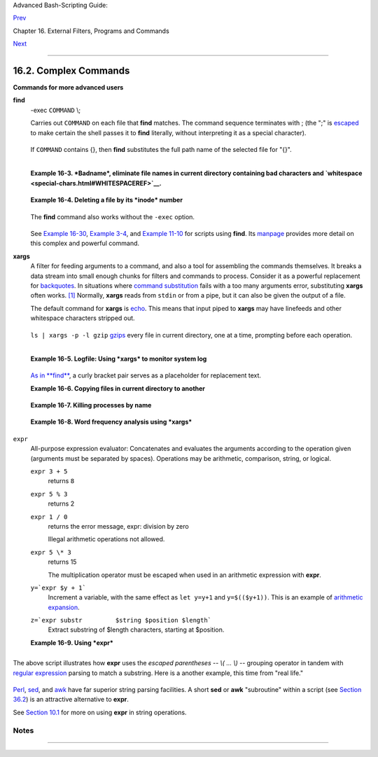 Advanced Bash-Scripting Guide:

`Prev <basic.html>`__

Chapter 16. External Filters, Programs and Commands

`Next <timedate.html>`__

--------------

16.2. Complex Commands
======================

**Commands for more advanced users**

**find**
    -exec ``COMMAND`` \\;

    Carries out ``COMMAND`` on each file that **find** matches. The
    command sequence terminates with ; (the ";" is
    `escaped <escapingsection.html#ESCP>`__ to make certain the shell
    passes it to **find** literally, without interpreting it as a
    special character).

    +--------------------------------------------------------------------------+
    | .. code:: SCREEN                                                         |
    |                                                                          |
    |     bash$ find ~/ -name '*.txt'                                          |
    |     /home/bozo/.kde/share/apps/karm/karmdata.txt                         |
    |      /home/bozo/misc/irmeyc.txt                                          |
    |      /home/bozo/test-scripts/1.txt                                       |
    |                                                                          |
                                                                              
    +--------------------------------------------------------------------------+

    If ``COMMAND`` contains {}, then **find** substitutes the full path
    name of the selected file for "{}".

    +--------------------------------------------------------------------------+
    | .. code:: PROGRAMLISTING                                                 |
    |                                                                          |
    |     find ~/ -name 'core*' -exec rm {} \;                                 |
    |     # Removes all core dump files from user's home directory.            |
                                                                              
    +--------------------------------------------------------------------------+

    +--------------------------------------------------------------------------+
    | .. code:: PROGRAMLISTING                                                 |
    |                                                                          |
    |     find /home/bozo/projects -mtime -1                                   |
    |     #                               ^   Note minus sign!                 |
    |     #  Lists all files in /home/bozo/projects directory tree             |
    |     #+ that were modified within the last day (current_day - 1).         |
    |     #                                                                    |
    |     find /home/bozo/projects -mtime 1                                    |
    |     #  Same as above, but modified *exactly* one day ago.                |
    |     #                                                                    |
    |     #  mtime = last modification time of the target file                 |
    |     #  ctime = last status change time (via 'chmod' or otherwise)        |
    |     #  atime = last access time                                          |
    |                                                                          |
    |     DIR=/home/bozo/junk_files                                            |
    |     find "$DIR" -type f -atime +5 -exec rm {} \;                         |
    |     #                          ^           ^^                            |
    |     #  Curly brackets are placeholder for the path name output by "find. |
    | "                                                                        |
    |     #                                                                    |
    |     #  Deletes all files in "/home/bozo/junk_files"                      |
    |     #+ that have not been accessed in *at least* 5 days (plus sign ... + |
    | 5).                                                                      |
    |     #                                                                    |
    |     #  "-type filetype", where                                           |
    |     #  f = regular file                                                  |
    |     #  d = directory                                                     |
    |     #  l = symbolic link, etc.                                           |
    |     #                                                                    |
    |     #  (The 'find' manpage and info page have complete option listings.) |
                                                                              
    +--------------------------------------------------------------------------+

    +--------------------------------------------------------------------------+
    | .. code:: PROGRAMLISTING                                                 |
    |                                                                          |
    |     find /etc -exec grep '[0-9][0-9]*[.][0-9][0-9]*[.][0-9][0-9]*[.][0-9 |
    | ][0-9]*' {} \;                                                           |
    |                                                                          |
    |     # Finds all IP addresses (xxx.xxx.xxx.xxx) in /etc directory files.  |
    |     # There a few extraneous hits. Can they be filtered out?             |
    |                                                                          |
    |     # Possibly by:                                                       |
    |                                                                          |
    |     find /etc -type f -exec cat '{}' \; | tr -c '.[:digit:]' '\n' \      |
    |     | grep '^[^.][^.]*\.[^.][^.]*\.[^.][^.]*\.[^.][^.]*$'                |
    |     #                                                                    |
    |     #  [:digit:] is one of the character classes                         |
    |     #+ introduced with the POSIX 1003.2 standard.                        |
    |                                                                          |
    |     # Thanks, Stéphane Chazelas.                                         |
                                                                              
    +--------------------------------------------------------------------------+

    +--------------------------------------+--------------------------------------+
    | |Note|                               |
    | The ``-exec`` option to **find**     |
    | should not be confused with the      |
    | `exec <internal.html#EXECREF>`__     |
    | shell builtin.                       |
    +--------------------------------------+--------------------------------------+

    **Example 16-3. *Badname*, eliminate file names in current directory
    containing bad characters and
    `whitespace <special-chars.html#WHITESPACEREF>`__.**

    +--------------------------------------------------------------------------+
    | .. code:: PROGRAMLISTING                                                 |
    |                                                                          |
    |     #!/bin/bash                                                          |
    |     # badname.sh                                                         |
    |     # Delete filenames in current directory containing bad characters.   |
    |                                                                          |
    |     for filename in *                                                    |
    |     do                                                                   |
    |       badname=`echo "$filename" | sed -n /[\+\{\;\"\\\=\?~\(\)\<\>\&\*\| |
    | \$]/p`                                                                   |
    |     # badname=`echo "$filename" | sed -n '/[+{;"\=?~()<>&*|$]/p'`  also  |
    | works.                                                                   |
    |     # Deletes files containing these nasties:     + { ; " \ = ? ~ ( ) <  |
    | > & * | $                                                                |
    |     #                                                                    |
    |       rm $badname 2>/dev/null                                            |
    |     #             ^^^^^^^^^^^ Error messages deep-sixed.                 |
    |     done                                                                 |
    |                                                                          |
    |     # Now, take care of files containing all manner of whitespace.       |
    |     find . -name "* *" -exec rm -f {} \;                                 |
    |     # The path name of the file that _find_ finds replaces the "{}".     |
    |     # The '\' ensures that the ';' is interpreted literally, as end of c |
    | ommand.                                                                  |
    |                                                                          |
    |     exit 0                                                               |
    |                                                                          |
    |     #------------------------------------------------------------------- |
    | --                                                                       |
    |     # Commands below this line will not execute because of _exit_ comman |
    | d.                                                                       |
    |                                                                          |
    |     # An alternative to the above script:                                |
    |     find . -name '*[+{;"\\=?~()<>&*|$ ]*' -maxdepth 0 \                  |
    |     -exec rm -f '{}' \;                                                  |
    |     #  The "-maxdepth 0" option ensures that _find_ will not search      |
    |     #+ subdirectories below $PWD.                                        |
    |                                                                          |
    |     # (Thanks, S.C.)                                                     |
                                                                              
    +--------------------------------------------------------------------------+

    **Example 16-4. Deleting a file by its *inode* number**

    +--------------------------------------------------------------------------+
    | .. code:: PROGRAMLISTING                                                 |
    |                                                                          |
    |     #!/bin/bash                                                          |
    |     # idelete.sh: Deleting a file by its inode number.                   |
    |                                                                          |
    |     #  This is useful when a filename starts with an illegal character,  |
    |     #+ such as ? or -.                                                   |
    |                                                                          |
    |     ARGCOUNT=1                      # Filename arg must be passed to scr |
    | ipt.                                                                     |
    |     E_WRONGARGS=70                                                       |
    |     E_FILE_NOT_EXIST=71                                                  |
    |     E_CHANGED_MIND=72                                                    |
    |                                                                          |
    |     if [ $# -ne "$ARGCOUNT" ]                                            |
    |     then                                                                 |
    |       echo "Usage: `basename $0` filename"                               |
    |       exit $E_WRONGARGS                                                  |
    |     fi                                                                   |
    |                                                                          |
    |     if [ ! -e "$1" ]                                                     |
    |     then                                                                 |
    |       echo "File \""$1"\" does not exist."                               |
    |       exit $E_FILE_NOT_EXIST                                             |
    |     fi                                                                   |
    |                                                                          |
    |     inum=`ls -i | grep "$1" | awk '{print $1}'`                          |
    |     # inum = inode (index node) number of file                           |
    |     # ------------------------------------------------------------------ |
    | -----                                                                    |
    |     # Every file has an inode, a record that holds its physical address  |
    | info.                                                                    |
    |     # ------------------------------------------------------------------ |
    | -----                                                                    |
    |                                                                          |
    |     echo; echo -n "Are you absolutely sure you want to delete \"$1\" (y/ |
    | n)? "                                                                    |
    |     # The '-v' option to 'rm' also asks this.                            |
    |     read answer                                                          |
    |     case "$answer" in                                                    |
    |     [nN]) echo "Changed your mind, huh?"                                 |
    |           exit $E_CHANGED_MIND                                           |
    |           ;;                                                             |
    |     *)    echo "Deleting file \"$1\".";;                                 |
    |     esac                                                                 |
    |                                                                          |
    |     find . -inum $inum -exec rm {} \;                                    |
    |     #                           ^^                                       |
    |     #        Curly brackets are placeholder                              |
    |     #+       for text output by "find."                                  |
    |     echo "File "\"$1"\" deleted!"                                        |
    |                                                                          |
    |     exit 0                                                               |
                                                                              
    +--------------------------------------------------------------------------+

    The **find** command also works without the ``-exec`` option.

    +--------------------------------------------------------------------------+
    | .. code:: PROGRAMLISTING                                                 |
    |                                                                          |
    |     #!/bin/bash                                                          |
    |     #  Find suid root files.                                             |
    |     #  A strange suid file might indicate a security hole,               |
    |     #+ or even a system intrusion.                                       |
    |                                                                          |
    |     directory="/usr/sbin"                                                |
    |     # Might also try /sbin, /bin, /usr/bin, /usr/local/bin, etc.         |
    |     permissions="+4000"  # suid root (dangerous!)                        |
    |                                                                          |
    |                                                                          |
    |     for file in $( find "$directory" -perm "$permissions" )              |
    |     do                                                                   |
    |       ls -ltF --author "$file"                                           |
    |     done                                                                 |
                                                                              
    +--------------------------------------------------------------------------+

    See `Example 16-30 <filearchiv.html#EX48>`__, `Example
    3-4 <special-chars.html#EX58>`__, and `Example
    11-10 <loops1.html#FINDSTRING>`__ for scripts using **find**. Its
    `manpage <basic.html#MANREF>`__ provides more detail on this complex
    and powerful command.

**xargs**
    A filter for feeding arguments to a command, and also a tool for
    assembling the commands themselves. It breaks a data stream into
    small enough chunks for filters and commands to process. Consider it
    as a powerful replacement for
    `backquotes <commandsub.html#BACKQUOTESREF>`__. In situations where
    `command substitution <commandsub.html#COMMANDSUBREF>`__ fails with
    a too many arguments error, substituting **xargs** often works.
    `[1] <moreadv.html#FTN.AEN10465>`__ Normally, **xargs** reads from
    ``stdin`` or from a pipe, but it can also be given the output of a
    file.

    The default command for **xargs** is
    `echo <internal.html#ECHOREF>`__. This means that input piped to
    **xargs** may have linefeeds and other whitespace characters
    stripped out.

    +--------------------------------------------------------------------------+
    | .. code:: SCREEN                                                         |
    |                                                                          |
    |     bash$ ls -l                                                          |
    |     total 0                                                              |
    |      -rw-rw-r--    1 bozo  bozo         0 Jan 29 23:58 file1             |
    |      -rw-rw-r--    1 bozo  bozo         0 Jan 29 23:58 file2             |
    |                                                                          |
    |                                                                          |
    |                                                                          |
    |     bash$ ls -l | xargs                                                  |
    |     total 0 -rw-rw-r-- 1 bozo bozo 0 Jan 29 23:58 file1 -rw-rw-r-- 1 boz |
    | o bozo 0 Jan...                                                          |
    |                                                                          |
    |                                                                          |
    |                                                                          |
    |     bash$ find ~/mail -type f | xargs grep "Linux"                       |
    |     ./misc:User-Agent: slrn/0.9.8.1 (Linux)                              |
    |      ./sent-mail-jul-2005: hosted by the Linux Documentation Project.    |
    |      ./sent-mail-jul-2005: (Linux Documentation Project Site, rtf versio |
    | n)                                                                       |
    |      ./sent-mail-jul-2005: Subject: Criticism of Bozo's Windows/Linux ar |
    | ticle                                                                    |
    |      ./sent-mail-jul-2005: while mentioning that the Linux ext2/ext3 fil |
    | esystem                                                                  |
    |      . . .                                                               |
    |                                                                          |
                                                                              
    +--------------------------------------------------------------------------+

    ``ls | xargs -p -l gzip`` `gzips <filearchiv.html#GZIPREF>`__ every
    file in current directory, one at a time, prompting before each
    operation.

    +--------------------+--------------------+--------------------+--------------------+
    | |Note|             |
    | Note that *xargs*  |
    | processes the      |
    | arguments passed   |
    | to it              |
    | sequentially, *one |
    | at a time*.        |
    |                    |
    | +----------------- |
    | ------------------ |
    | ------------------ |
    | ------------------ |
    | ---+               |
    | | .. code:: SCREEN |
    |                    |
    |                    |
    |                    |
    |    |               |
    | |                  |
    |                    |
    |                    |
    |                    |
    |    |               |
    | |     bash$ find / |
    | usr/bin | xargs fi |
    | le                 |
    |                    |
    |    |               |
    | |     /usr/bin:    |
    |        directory   |
    |                    |
    |                    |
    |    |               |
    | |      /usr/bin/fo |
    | omatic-ppd-options |
    | :          perl sc |
    | ript text executab |
    | le |               |
    | |      . . .       |
    |                    |
    |                    |
    |                    |
    |    |               |
    | |                  |
    |                    |
    |                    |
    |                    |
    |    |               |
    |                    |
    |                    |
    |                    |
    |                    |
    |                    |
    | +----------------- |
    | ------------------ |
    | ------------------ |
    | ------------------ |
    | ---+               |
                        
    +--------------------+--------------------+--------------------+--------------------+

    +--------------------------+--------------------------+--------------------------+
    | |Tip|                    |
    | An interesting *xargs*   |
    | option is ``-n NN``,     |
    | which limits to ``NN``   |
    | the number of arguments  |
    | passed.                  |
    |                          |
    | ``ls | xargs -n 8 echo`` |
    | lists the files in the   |
    | current directory in     |
    | ``8`` columns.           |
    +--------------------------+--------------------------+--------------------------+

    +------------+------------+------------+------------+------------+------------+------------+
    | |Tip|      |
    | Another    |
    | useful     |
    | option is  |
    | ``-0``, in |
    | combinatio |
    | n          |
    | with       |
    | ``find     |
    |        -pr |
    | int0``     |
    | or         |
    | ``grep -lZ |
    | ``.        |
    | This       |
    | allows     |
    | handling   |
    | arguments  |
    | containing |
    | whitespace |
    | or quotes. |
    |            |
    | ``find / - |
    | type f -pr |
    | int0 | xar |
    | gs -0 grep |
    |  -liwZ GUI |
    |  | xargs - |
    | 0 rm -f``  |
    |            |
    | ``grep -rl |
    | iwZ GUI /  |
    | | xargs -0 |
    |  rm -f``   |
    |            |
    | Either of  |
    | the above  |
    | will       |
    | remove any |
    | file       |
    | containing |
    | "GUI".     |
    | *(Thanks,  |
    | S.C.)*     |
    |            |
    | Or:        |
    |            |
    | +--------- |
    | ---------- |
    | ---------- |
    | ---------- |
    | ---------- |
    | ---------- |
    | ---------- |
    | -----+     |
    | | .. code: |
    | : PROGRAML |
    | ISTING     |
    |            |
    |            |
    |            |
    |            |
    |      |     |
    | |          |
    |            |
    |            |
    |            |
    |            |
    |            |
    |            |
    |      |     |
    | |     cat  |
    | /proc/"$pi |
    | d"/"$OPTIO |
    | N" | xargs |
    |  -0 echo   |
    |            |
    |            |
    |      |     |
    | |     #  F |
    | ormats out |
    | put:       |
    |    ^^^^^^^ |
    | ^^^^^^^^   |
    |            |
    |            |
    |      |     |
    | |     #  F |
    | rom Han Ho |
    | ll's fixup |
    |  of "get-c |
    | ommandline |
    | .sh"       |
    |            |
    |      |     |
    | |     #+ s |
    | cript in " |
    | /dev and / |
    | proc" chap |
    | ter.       |
    |            |
    |            |
    |      |     |
    |            |
    |            |
    |            |
    |            |
    |            |
    |            |
    |            |
    |            |
    | +--------- |
    | ---------- |
    | ---------- |
    | ---------- |
    | ---------- |
    | ---------- |
    | ---------- |
    | -----+     |
                
    +------------+------------+------------+------------+------------+------------+------------+

    +----------------+----------------+----------------+----------------+----------------+
    | |Tip|          |
    |                |
    | The ``-P``     |
    | option to      |
    | *xargs*        |
    | permits        |
    | running        |
    | processes in   |
    | parallel. This |
    | speeds up      |
    | execution in a |
    | machine with a |
    | multicore CPU. |
    |                |
    | +------------- |
    | -------------- |
    | -------------- |
    | -------------- |
    | -------------- |
    | -----+         |
    | | .. code:: PR |
    | OGRAMLISTING   |
    |                |
    |                |
    |                |
    |      |         |
    | |              |
    |                |
    |                |
    |                |
    |                |
    |      |         |
    | |     #!/bin/b |
    | ash            |
    |                |
    |                |
    |                |
    |      |         |
    | |              |
    |                |
    |                |
    |                |
    |                |
    |      |         |
    | |     ls *gif  |
    | | xargs -t -n1 |
    |  -P2 gif2png   |
    |                |
    |                |
    |      |         |
    | |     # Conver |
    | ts all the gif |
    |  images in cur |
    | rent directory |
    |  to png.       |
    |      |         |
    | |              |
    |                |
    |                |
    |                |
    |                |
    |      |         |
    | |     # Option |
    | s:             |
    |                |
    |                |
    |                |
    |      |         |
    | |     # ====== |
    | =              |
    |                |
    |                |
    |                |
    |      |         |
    | |     # -t     |
    | Print command  |
    | to stderr.     |
    |                |
    |                |
    |      |         |
    | |     # -n1    |
    | At most 1 argu |
    | ment per comma |
    | nd line.       |
    |                |
    |      |         |
    | |     # -P2    |
    | Run up to 2 pr |
    | ocesses simult |
    | aneously.      |
    |                |
    |      |         |
    | |              |
    |                |
    |                |
    |                |
    |                |
    |      |         |
    | |     # Thank  |
    | you, Roberto P |
    | olli, for the  |
    | inspiration.   |
    |                |
    |      |         |
    |                |
    |                |
    |                |
    |                |
    |                |
    |                |
    | +------------- |
    | -------------- |
    | -------------- |
    | -------------- |
    | -------------- |
    | -----+         |
                    
    +----------------+----------------+----------------+----------------+----------------+

    **Example 16-5. Logfile: Using *xargs* to monitor system log**

    +--------------------------------------------------------------------------+
    | .. code:: PROGRAMLISTING                                                 |
    |                                                                          |
    |     #!/bin/bash                                                          |
    |                                                                          |
    |     # Generates a log file in current directory                          |
    |     # from the tail end of /var/log/messages.                            |
    |                                                                          |
    |     # Note: /var/log/messages must be world readable                     |
    |     # if this script invoked by an ordinary user.                        |
    |     #         #root chmod 644 /var/log/messages                          |
    |                                                                          |
    |     LINES=5                                                              |
    |                                                                          |
    |     ( date; uname -a ) >>logfile                                         |
    |     # Time and machine name                                              |
    |     echo ---------------------------------------------------------- >>lo |
    | gfile                                                                    |
    |     tail -n $LINES /var/log/messages | xargs | fmt -s >>logfile          |
    |     echo >>logfile                                                       |
    |     echo >>logfile                                                       |
    |                                                                          |
    |     exit 0                                                               |
    |                                                                          |
    |     #  Note:                                                             |
    |     #  ----                                                              |
    |     #  As Frank Wang points out,                                         |
    |     #+ unmatched quotes (either single or double quotes) in the source f |
    | ile                                                                      |
    |     #+ may give xargs indigestion.                                       |
    |     #                                                                    |
    |     #  He suggests the following substitution for line 15:               |
    |     #  tail -n $LINES /var/log/messages | tr -d "\"'" | xargs | fmt -s > |
    | >logfile                                                                 |
    |                                                                          |
    |                                                                          |
    |                                                                          |
    |     #  Exercise:                                                         |
    |     #  --------                                                          |
    |     #  Modify this script to track changes in /var/log/messages at inter |
    | vals                                                                     |
    |     #+ of 20 minutes.                                                    |
    |     #  Hint: Use the "watch" command.                                    |
                                                                              
    +--------------------------------------------------------------------------+

    `As in **find** <moreadv.html#CURLYBRACKETSREF>`__, a curly bracket
    pair serves as a placeholder for replacement text.

    **Example 16-6. Copying files in current directory to another**

    +--------------------------------------------------------------------------+
    | .. code:: PROGRAMLISTING                                                 |
    |                                                                          |
    |     #!/bin/bash                                                          |
    |     # copydir.sh                                                         |
    |                                                                          |
    |     #  Copy (verbose) all files in current directory ($PWD)              |
    |     #+ to directory specified on command-line.                           |
    |                                                                          |
    |     E_NOARGS=85                                                          |
    |                                                                          |
    |     if [ -z "$1" ]   # Exit if no argument given.                        |
    |     then                                                                 |
    |       echo "Usage: `basename $0` directory-to-copy-to"                   |
    |       exit $E_NOARGS                                                     |
    |     fi                                                                   |
    |                                                                          |
    |     ls . | xargs -i -t cp ./{} $1                                        |
    |     #            ^^ ^^      ^^                                           |
    |     #  -t is "verbose" (output command-line to stderr) option.           |
    |     #  -i is "replace strings" option.                                   |
    |     #  {} is a placeholder for output text.                              |
    |     #  This is similar to the use of a curly-bracket pair in "find."     |
    |     #                                                                    |
    |     #  List the files in current directory (ls .),                       |
    |     #+ pass the output of "ls" as arguments to "xargs" (-i -t options),  |
    |     #+ then copy (cp) these arguments ({}) to new directory ($1).        |
    |     #                                                                    |
    |     #  The net result is the exact equivalent of                         |
    |     #+   cp * $1                                                         |
    |     #+ unless any of the filenames has embedded "whitespace" characters. |
    |                                                                          |
    |     exit 0                                                               |
                                                                              
    +--------------------------------------------------------------------------+

    **Example 16-7. Killing processes by name**

    +--------------------------------------------------------------------------+
    | .. code:: PROGRAMLISTING                                                 |
    |                                                                          |
    |     #!/bin/bash                                                          |
    |     # kill-byname.sh: Killing processes by name.                         |
    |     # Compare this script with kill-process.sh.                          |
    |                                                                          |
    |     #  For instance,                                                     |
    |     #+ try "./kill-byname.sh xterm" --                                   |
    |     #+ and watch all the xterms on your desktop disappear.               |
    |                                                                          |
    |     #  Warning:                                                          |
    |     #  -------                                                           |
    |     #  This is a fairly dangerous script.                                |
    |     #  Running it carelessly (especially as root)                        |
    |     #+ can cause data loss and other undesirable effects.                |
    |                                                                          |
    |     E_BADARGS=66                                                         |
    |                                                                          |
    |     if test -z "$1"  # No command-line arg supplied?                     |
    |     then                                                                 |
    |       echo "Usage: `basename $0` Process(es)_to_kill"                    |
    |       exit $E_BADARGS                                                    |
    |     fi                                                                   |
    |                                                                          |
    |                                                                          |
    |     PROCESS_NAME="$1"                                                    |
    |     ps ax | grep "$PROCESS_NAME" | awk '{print $1}' | xargs -i kill {} 2 |
    | &>/dev/null                                                              |
    |     #                                                       ^^      ^^   |
    |                                                                          |
    |     # ---------------------------------------------------------------    |
    |     # Notes:                                                             |
    |     # -i is the "replace strings" option to xargs.                       |
    |     # The curly brackets are the placeholder for the replacement.        |
    |     # 2&>/dev/null suppresses unwanted error messages.                   |
    |     #                                                                    |
    |     # Can  grep "$PROCESS_NAME" be replaced by pidof "$PROCESS_NAME"?    |
    |     # ---------------------------------------------------------------    |
    |                                                                          |
    |     exit $?                                                              |
    |                                                                          |
    |     #  The "killall" command has the same effect as this script,         |
    |     #+ but using it is not quite as educational.                         |
                                                                              
    +--------------------------------------------------------------------------+

    **Example 16-8. Word frequency analysis using *xargs***

    +--------------------------------------------------------------------------+
    | .. code:: PROGRAMLISTING                                                 |
    |                                                                          |
    |     #!/bin/bash                                                          |
    |     # wf2.sh: Crude word frequency analysis on a text file.              |
    |                                                                          |
    |     # Uses 'xargs' to decompose lines of text into single words.         |
    |     # Compare this example to the "wf.sh" script later on.               |
    |                                                                          |
    |                                                                          |
    |     # Check for input file on command-line.                              |
    |     ARGS=1                                                               |
    |     E_BADARGS=85                                                         |
    |     E_NOFILE=86                                                          |
    |                                                                          |
    |     if [ $# -ne "$ARGS" ]                                                |
    |     # Correct number of arguments passed to script?                      |
    |     then                                                                 |
    |       echo "Usage: `basename $0` filename"                               |
    |       exit $E_BADARGS                                                    |
    |     fi                                                                   |
    |                                                                          |
    |     if [ ! -f "$1" ]       # Does file exist?                            |
    |     then                                                                 |
    |       echo "File \"$1\" does not exist."                                 |
    |       exit $E_NOFILE                                                     |
    |     fi                                                                   |
    |                                                                          |
    |                                                                          |
    |                                                                          |
    |     #####################################################                |
    |     cat "$1" | xargs -n1 | \                                             |
    |     #  List the file, one word per line.                                 |
    |     tr A-Z a-z | \                                                       |
    |     #  Shift characters to lowercase.                                    |
    |     sed -e 's/\.//g'  -e 's/\,//g' -e 's/ /\                             |
    |     /g' | \                                                              |
    |     #  Filter out periods and commas, and                                |
    |     #+ change space between words to linefeed,                           |
    |     sort | uniq -c | sort -nr                                            |
    |     #  Finally remove duplicates, prefix occurrence count                |
    |     #+ and sort numerically.                                             |
    |     #####################################################                |
    |                                                                          |
    |     #  This does the same job as the "wf.sh" example,                    |
    |     #+ but a bit more ponderously, and it runs more slowly (why?).       |
    |                                                                          |
    |     exit $?                                                              |
                                                                              
    +--------------------------------------------------------------------------+

``expr``
    All-purpose expression evaluator: Concatenates and evaluates the
    arguments according to the operation given (arguments must be
    separated by spaces). Operations may be arithmetic, comparison,
    string, or logical.

    ``expr 3 + 5``
        returns ``8``

    ``expr 5 % 3``
        returns 2

    ``expr 1 / 0``
        returns the error message, expr: division by zero

        Illegal arithmetic operations not allowed.

    ``expr 5 \* 3``
        returns 15

        The multiplication operator must be escaped when used in an
        arithmetic expression with **expr**.

    ``y=`expr $y + 1```
        Increment a variable, with the same effect as ``let y=y+1`` and
        ``y=$(($y+1))``. This is an example of `arithmetic
        expansion <arithexp.html#ARITHEXPREF>`__.

    ``z=`expr substr         $string $position $length```
        Extract substring of $length characters, starting at $position.

    **Example 16-9. Using *expr***

    +--------------------------------------------------------------------------+
    | .. code:: PROGRAMLISTING                                                 |
    |                                                                          |
    |     #!/bin/bash                                                          |
    |                                                                          |
    |     # Demonstrating some of the uses of 'expr'                           |
    |     # =======================================                            |
    |                                                                          |
    |     echo                                                                 |
    |                                                                          |
    |     # Arithmetic Operators                                               |
    |     # ---------- ---------                                               |
    |                                                                          |
    |     echo "Arithmetic Operators"                                          |
    |     echo                                                                 |
    |     a=`expr 5 + 3`                                                       |
    |     echo "5 + 3 = $a"                                                    |
    |                                                                          |
    |     a=`expr $a + 1`                                                      |
    |     echo                                                                 |
    |     echo "a + 1 = $a"                                                    |
    |     echo "(incrementing a variable)"                                     |
    |                                                                          |
    |     a=`expr 5 % 3`                                                       |
    |     # modulo                                                             |
    |     echo                                                                 |
    |     echo "5 mod 3 = $a"                                                  |
    |                                                                          |
    |     echo                                                                 |
    |     echo                                                                 |
    |                                                                          |
    |     # Logical Operators                                                  |
    |     # ------- ---------                                                  |
    |                                                                          |
    |     #  Returns 1 if true, 0 if false,                                    |
    |     #+ opposite of normal Bash convention.                               |
    |                                                                          |
    |     echo "Logical Operators"                                             |
    |     echo                                                                 |
    |                                                                          |
    |     x=24                                                                 |
    |     y=25                                                                 |
    |     b=`expr $x = $y`         # Test equality.                            |
    |     echo "b = $b"            # 0  ( $x -ne $y )                          |
    |     echo                                                                 |
    |                                                                          |
    |     a=3                                                                  |
    |     b=`expr $a \> 10`                                                    |
    |     echo 'b=`expr $a \> 10`, therefore...'                               |
    |     echo "If a > 10, b = 0 (false)"                                      |
    |     echo "b = $b"            # 0  ( 3 ! -gt 10 )                         |
    |     echo                                                                 |
    |                                                                          |
    |     b=`expr $a \< 10`                                                    |
    |     echo "If a < 10, b = 1 (true)"                                       |
    |     echo "b = $b"            # 1  ( 3 -lt 10 )                           |
    |     echo                                                                 |
    |     # Note escaping of operators.                                        |
    |                                                                          |
    |     b=`expr $a \<= 3`                                                    |
    |     echo "If a <= 3, b = 1 (true)"                                       |
    |     echo "b = $b"            # 1  ( 3 -le 3 )                            |
    |     # There is also a "\>=" operator (greater than or equal to).         |
    |                                                                          |
    |                                                                          |
    |     echo                                                                 |
    |     echo                                                                 |
    |                                                                          |
    |                                                                          |
    |                                                                          |
    |     # String Operators                                                   |
    |     # ------ ---------                                                   |
    |                                                                          |
    |     echo "String Operators"                                              |
    |     echo                                                                 |
    |                                                                          |
    |     a=1234zipper43231                                                    |
    |     echo "The string being operated upon is \"$a\"."                     |
    |                                                                          |
    |     # length: length of string                                           |
    |     b=`expr length $a`                                                   |
    |     echo "Length of \"$a\" is $b."                                       |
    |                                                                          |
    |     # index: position of first character in substring                    |
    |     #        that matches a character in string                          |
    |     b=`expr index $a 23`                                                 |
    |     echo "Numerical position of first \"2\" in \"$a\" is \"$b\"."        |
    |                                                                          |
    |     # substr: extract substring, starting position & length specified    |
    |     b=`expr substr $a 2 6`                                               |
    |     echo "Substring of \"$a\", starting at position 2,\                  |
    |     and 6 chars long is \"$b\"."                                         |
    |                                                                          |
    |                                                                          |
    |     #  The default behavior of the 'match' operations is to              |
    |     #+ search for the specified match at the BEGINNING of the string.    |
    |     #                                                                    |
    |     #       Using Regular Expressions ...                                |
    |     b=`expr match "$a" '[0-9]*'`               #  Numerical count.       |
    |     echo Number of digits at the beginning of \"$a\" is $b.              |
    |     b=`expr match "$a" '\([0-9]*\)'`           #  Note that escaped pare |
    | ntheses                                                                  |
    |     #                   ==      ==             #+ trigger substring matc |
    | h.                                                                       |
    |     echo "The digits at the beginning of \"$a\" are \"$b\"."             |
    |                                                                          |
    |     echo                                                                 |
    |                                                                          |
    |     exit 0                                                               |
                                                                              
    +--------------------------------------------------------------------------+

    +--------------------+--------------------+--------------------+--------------------+
    | |Important|        |
    | The `:             |
    | (*null*) <special- |
    | chars.html#NULLREF |
    | >`__               |
    | operator can       |
    | substitute for     |
    | **match**. For     |
    | example,           |
    | ``b=`expr $a : [0- |
    | 9]*```             |
    | is the exact       |
    | equivalent of      |
    | ``b=`expr match $a |
    |            [0-9]*` |
    | ``                 |
    | in the above       |
    | listing.           |
    |                    |
    | +----------------- |
    | ------------------ |
    | ------------------ |
    | ------------------ |
    | ---+               |
    | | .. code:: PROGRA |
    | MLISTING           |
    |                    |
    |                    |
    |    |               |
    | |                  |
    |                    |
    |                    |
    |                    |
    |    |               |
    | |     #!/bin/bash  |
    |                    |
    |                    |
    |                    |
    |    |               |
    | |                  |
    |                    |
    |                    |
    |                    |
    |    |               |
    | |     echo         |
    |                    |
    |                    |
    |                    |
    |    |               |
    | |     echo "String |
    |  operations using  |
    | \"expr \$string :  |
    | \" construct"      |
    |    |               |
    | |     echo "====== |
    | ================== |
    | ================== |
    | ========="         |
    |    |               |
    | |     echo         |
    |                    |
    |                    |
    |                    |
    |    |               |
    | |                  |
    |                    |
    |                    |
    |                    |
    |    |               |
    | |     a=1234zipper |
    | 5FLIPPER43231      |
    |                    |
    |                    |
    |    |               |
    | |                  |
    |                    |
    |                    |
    |                    |
    |    |               |
    | |     echo "The st |
    | ring being operate |
    | d upon is \"`expr  |
    | "$a" : '\(.*\)'`\" |
    | ." |               |
    | |     #     Escape |
    | d parentheses grou |
    | ping operator.     |
    |         ==  ==     |
    |    |               |
    | |                  |
    |                    |
    |                    |
    |                    |
    |    |               |
    | |     #       **** |
    | ****************** |
    | *****              |
    |                    |
    |    |               |
    | |     #+           |
    | Escaped parenthese |
    | s                  |
    |                    |
    |    |               |
    | |     #+           |
    |  match a substring |
    |                    |
    |                    |
    |    |               |
    | |     #       **** |
    | ****************** |
    | *****              |
    |                    |
    |    |               |
    | |                  |
    |                    |
    |                    |
    |                    |
    |    |               |
    | |                  |
    |                    |
    |                    |
    |                    |
    |    |               |
    | |     #  If no esc |
    | aped parentheses . |
    | ..                 |
    |                    |
    |    |               |
    | |     #+ then 'exp |
    | r' converts the st |
    | ring operand to an |
    |  integer.          |
    |    |               |
    | |                  |
    |                    |
    |                    |
    |                    |
    |    |               |
    | |     echo "Length |
    |  of \"$a\" is `exp |
    | r "$a" : '.*'`."   |
    |  # Length of strin |
    | g  |               |
    | |                  |
    |                    |
    |                    |
    |                    |
    |    |               |
    | |     echo "Number |
    |  of digits at the  |
    | beginning of \"$a\ |
    | " is `expr "$a" :  |
    | '[ |               |
    | | 0-9]*'`."        |
    |                    |
    |                    |
    |                    |
    |    |               |
    | |                  |
    |                    |
    |                    |
    |                    |
    |    |               |
    | |     # ---------- |
    | ------------------ |
    | ------------------ |
    | ------------------ |
    | -- |               |
    | | ------- #        |
    |                    |
    |                    |
    |                    |
    |    |               |
    | |                  |
    |                    |
    |                    |
    |                    |
    |    |               |
    | |     echo         |
    |                    |
    |                    |
    |                    |
    |    |               |
    | |                  |
    |                    |
    |                    |
    |                    |
    |    |               |
    | |     echo "The di |
    | gits at the beginn |
    | ing of \"$a\" are  |
    | `expr "$a" : '\([0 |
    | -9 |               |
    | | ]*\)'`."         |
    |                    |
    |                    |
    |                    |
    |    |               |
    | |     #            |
    |                    |
    |                    |
    |               ==   |
    |    |               |
    | |   ==             |
    |                    |
    |                    |
    |                    |
    |    |               |
    | |     echo "The fi |
    | rst 7 characters o |
    | f \"$a\" are `expr |
    |  "$a" : '\(....... |
    | \) |               |
    | | '`."             |
    |                    |
    |                    |
    |                    |
    |    |               |
    | |     #         == |
    | ===                |
    |                    |
    |          ==        |
    | == |               |
    | |     # Again, esc |
    | aped parentheses f |
    | orce a substring m |
    | atch.              |
    |    |               |
    | |     #            |
    |                    |
    |                    |
    |                    |
    |    |               |
    | |     echo "The la |
    | st 7 characters of |
    |  \"$a\" are `expr  |
    | "$a" : '.*\(...... |
    | .\ |               |
    | | )'`."            |
    |                    |
    |                    |
    |                    |
    |    |               |
    | |     #         == |
    | ==                 |
    |   end of string op |
    | erator  ^^         |
    |    |               |
    | |     #  (In fact, |
    |  means skip over o |
    | ne or more of any  |
    | characters until s |
    | pe |               |
    | | cified           |
    |                    |
    |                    |
    |                    |
    |    |               |
    | |     #+  substrin |
    | g found.)          |
    |                    |
    |                    |
    |    |               |
    | |                  |
    |                    |
    |                    |
    |                    |
    |    |               |
    | |     echo         |
    |                    |
    |                    |
    |                    |
    |    |               |
    | |                  |
    |                    |
    |                    |
    |                    |
    |    |               |
    | |     exit 0       |
    |                    |
    |                    |
    |                    |
    |    |               |
    |                    |
    |                    |
    |                    |
    |                    |
    |                    |
    | +----------------- |
    | ------------------ |
    | ------------------ |
    | ------------------ |
    | ---+               |
                        
    +--------------------+--------------------+--------------------+--------------------+

The above script illustrates how **expr** uses the *escaped parentheses
-- \\( ... \\) --* grouping operator in tandem with `regular
expression <regexp.html#REGEXREF>`__ parsing to match a substring. Here
is a another example, this time from "real life."

+--------------------------------------------------------------------------+
| .. code:: PROGRAMLISTING                                                 |
|                                                                          |
|     # Strip the whitespace from the beginning and end.                   |
|     LRFDATE=`expr "$LRFDATE" : '[[:space:]]*\(.*\)[[:space:]]*$'`        |
|                                                                          |
|     #  From Peter Knowles' "booklistgen.sh" script                       |
|     #+ for converting files to Sony Librie/PRS-50X format.               |
|     #  (http://booklistgensh.peterknowles.com)                           |
                                                                          
+--------------------------------------------------------------------------+

`Perl <wrapper.html#PERLREF>`__, `sed <sedawk.html#SEDREF>`__, and
`awk <awk.html#AWKREF>`__ have far superior string parsing facilities. A
short **sed** or **awk** "subroutine" within a script (see `Section
36.2 <wrapper.html>`__) is an attractive alternative to **expr**.

See `Section 10.1 <string-manipulation.html>`__ for more on using
**expr** in string operations.

Notes
~~~~~

+--------------------------------------+--------------------------------------+
| `[1] <moreadv.html#AEN10465>`__      |
| And even when *xargs* is not         |
| strictly necessary, it can speed up  |
| execution of a command involving     |
| `batch-processing <timedate.html#BAT |
| CHPROCREF>`__                        |
| of multiple files.                   |
+--------------------------------------+--------------------------------------+

--------------

+--------------------------+--------------------------+--------------------------+
| `Prev <basic.html>`__    | Basic Commands           |
| `Home <index.html>`__    | `Up <external.html>`__   |
| `Next <timedate.html>`__ | Time / Date Commands     |
+--------------------------+--------------------------+--------------------------+

.. |Note| image:: ../images/note.gif
.. |Tip| image:: ../images/tip.gif
.. |Important| image:: ../images/important.gif
